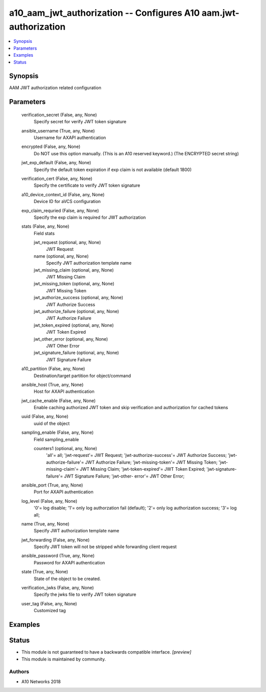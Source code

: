 .. _a10_aam_jwt_authorization_module:


a10_aam_jwt_authorization -- Configures A10 aam.jwt-authorization
=================================================================

.. contents::
   :local:
   :depth: 1


Synopsis
--------

AAM JWT authorization related configuration






Parameters
----------

  verification_secret (False, any, None)
    Specify secret for verify JWT token signature


  ansible_username (True, any, None)
    Username for AXAPI authentication


  encrypted (False, any, None)
    Do NOT use this option manually. (This is an A10 reserved keyword.) (The ENCRYPTED secret string)


  jwt_exp_default (False, any, None)
    Specify the default token expiration if exp claim is not available (default 1800)


  verification_cert (False, any, None)
    Specify the certificate to verify JWT token signature


  a10_device_context_id (False, any, None)
    Device ID for aVCS configuration


  exp_claim_requried (False, any, None)
    Specify the exp claim is required for JWT authorization


  stats (False, any, None)
    Field stats


    jwt_request (optional, any, None)
      JWT Request


    name (optional, any, None)
      Specify JWT authorization template name


    jwt_missing_claim (optional, any, None)
      JWT Missing Claim


    jwt_missing_token (optional, any, None)
      JWT Missing Token


    jwt_authorize_success (optional, any, None)
      JWT Authorize Success


    jwt_authorize_failure (optional, any, None)
      JWT Authorize Failure


    jwt_token_expired (optional, any, None)
      JWT Token Expired


    jwt_other_error (optional, any, None)
      JWT Other Error


    jwt_signature_failure (optional, any, None)
      JWT Signature Failure



  a10_partition (False, any, None)
    Destination/target partition for object/command


  ansible_host (True, any, None)
    Host for AXAPI authentication


  jwt_cache_enable (False, any, None)
    Enable caching authorized JWT token and skip verification and authorization for cached tokens


  uuid (False, any, None)
    uuid of the object


  sampling_enable (False, any, None)
    Field sampling_enable


    counters1 (optional, any, None)
      'all'= all; 'jwt-request'= JWT Request; 'jwt-authorize-success'= JWT Authorize Success; 'jwt-authorize-failure'= JWT Authorize Failure; 'jwt-missing-token'= JWT Missing Token; 'jwt-missing-claim'= JWT Missing Claim; 'jwt-token-expired'= JWT Token Expired; 'jwt-signature-failure'= JWT Signature Failure; 'jwt-other- error'= JWT Other Error;



  ansible_port (True, any, None)
    Port for AXAPI authentication


  log_level (False, any, None)
    '0'= log disable; '1'= only log authorzation fail (default); '2'= only log authorization success; '3'= log all;


  name (True, any, None)
    Specify JWT authorization template name


  jwt_forwarding (False, any, None)
    Specify JWT token will not be stripped while forwarding client request


  ansible_password (True, any, None)
    Password for AXAPI authentication


  state (True, any, None)
    State of the object to be created.


  verification_jwks (False, any, None)
    Specify the jwks file to verify JWT token signature


  user_tag (False, any, None)
    Customized tag









Examples
--------

.. code-block:: yaml+jinja

    





Status
------




- This module is not guaranteed to have a backwards compatible interface. *[preview]*


- This module is maintained by community.



Authors
~~~~~~~

- A10 Networks 2018

